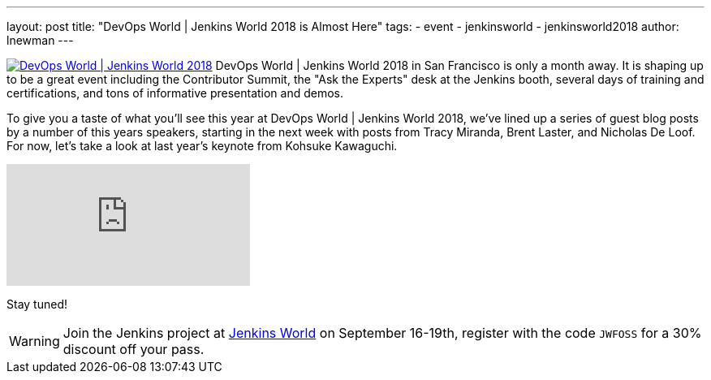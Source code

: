 ---
layout: post
title: "DevOps World | Jenkins World 2018 is Almost Here"
tags:
- event
- jenkinsworld
- jenkinsworld2018
author: lnewman
---


image:/images/conferences/devops-world-2018.jpg[DevOps World | Jenkins World 2018, float="right", link="https://www.cloudbees.com/devops-world"]
DevOps World | Jenkins World 2018 in San Francisco is only a month away.
It is shaping up to be a great event including the Contributor Summit,
the "Ask the Experts" desk at the Jenkins booth, several days of training and certifications,
and tons of informative presentation and demos.

To give you a taste of what you'll see this year at DevOps World | Jenkins World 2018,
we've lined up a series of guest blog posts by a number of this years speakers,
starting in the next week with posts from Tracy Miranda, Brent Laster, and Nicholas De Loof.
For now, let's take a look at last year's keynote from Kohsuke Kawaguchi.

video::gPxSwb1gQ7U[youtube]

Stay tuned!

[WARNING]
--
Join the Jenkins project at
link:https://www.cloudbees.com/devops-world[Jenkins World] on September 16-19th,
register with the code `JWFOSS` for a 30% discount off your pass.
--

